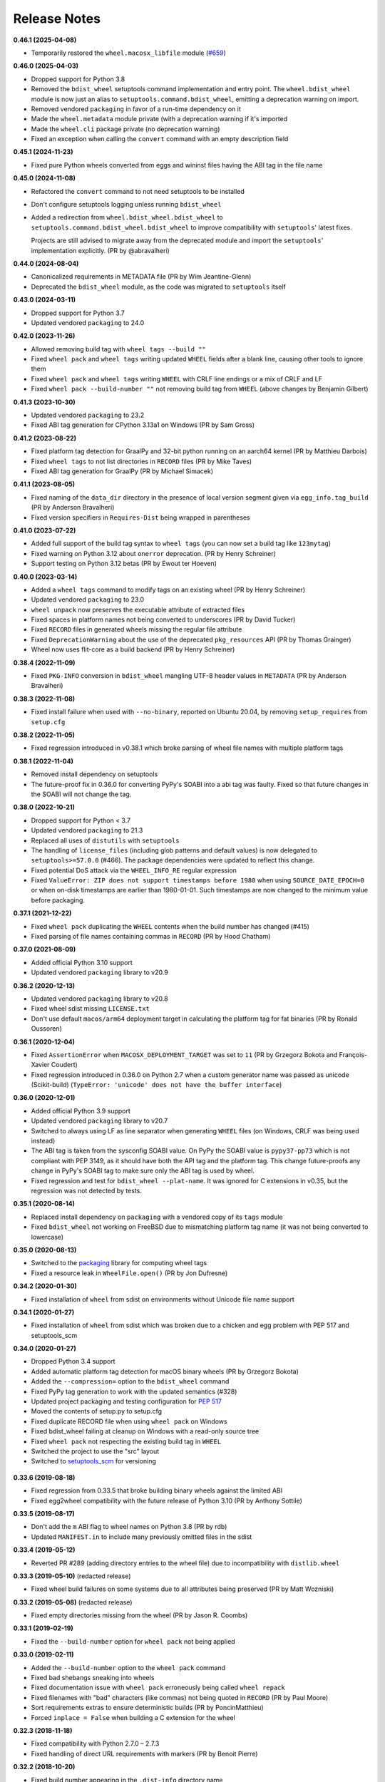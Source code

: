 Release Notes
=============

**0.46.1 (2025-04-08)**

- Temporarily restored the ``wheel.macosx_libfile`` module
  (`#659 <https://github.com/pypa/wheel/issues/659>`_)

**0.46.0 (2025-04-03)**

- Dropped support for Python 3.8
- Removed the ``bdist_wheel`` setuptools command implementation and entry point.
  The ``wheel.bdist_wheel`` module is now just an alias to
  ``setuptools.command.bdist_wheel``, emitting a deprecation warning on import.
- Removed vendored ``packaging`` in favor of a run-time dependency on it
- Made the ``wheel.metadata`` module private (with a deprecation warning if it's
  imported
- Made the ``wheel.cli`` package private (no deprecation warning)
- Fixed an exception when calling the ``convert`` command with an empty description
  field

**0.45.1 (2024-11-23)**

- Fixed pure Python wheels converted from eggs and wininst files having the ABI tag in
  the file name

**0.45.0 (2024-11-08)**

- Refactored the ``convert`` command to not need setuptools to be installed
- Don't configure setuptools logging unless running ``bdist_wheel``
- Added a redirection from ``wheel.bdist_wheel.bdist_wheel`` to
  ``setuptools.command.bdist_wheel.bdist_wheel`` to improve compatibility with
  ``setuptools``' latest fixes.

  Projects are still advised to migrate away from the deprecated  module and import
  the ``setuptools``' implementation explicitly. (PR by @abravalheri)

**0.44.0 (2024-08-04)**

- Canonicalized requirements in METADATA file (PR by Wim Jeantine-Glenn)
- Deprecated the ``bdist_wheel`` module, as the code was migrated to ``setuptools``
  itself

**0.43.0 (2024-03-11)**

- Dropped support for Python 3.7
- Updated vendored ``packaging`` to 24.0

**0.42.0 (2023-11-26)**

- Allowed removing build tag with ``wheel tags --build ""``
- Fixed ``wheel pack`` and ``wheel tags`` writing updated ``WHEEL`` fields after a
  blank line, causing other tools to ignore them
- Fixed ``wheel pack`` and ``wheel tags`` writing ``WHEEL`` with CRLF line endings or
  a mix of CRLF and LF
- Fixed ``wheel pack --build-number ""`` not removing build tag from ``WHEEL``
  (above changes by Benjamin Gilbert)

**0.41.3 (2023-10-30)**

- Updated vendored ``packaging`` to 23.2
- Fixed ABI tag generation for CPython 3.13a1 on Windows (PR by Sam Gross)

**0.41.2 (2023-08-22)**

- Fixed platform tag detection for GraalPy and 32-bit python running on an aarch64
  kernel (PR by Matthieu Darbois)
- Fixed ``wheel tags`` to not list directories in ``RECORD`` files
  (PR by Mike Taves)
- Fixed ABI tag generation for GraalPy (PR by Michael Simacek)

**0.41.1 (2023-08-05)**

- Fixed naming of the ``data_dir`` directory in the presence of local version segment
  given via ``egg_info.tag_build`` (PR by Anderson Bravalheri)
- Fixed version specifiers in ``Requires-Dist`` being wrapped in parentheses

**0.41.0 (2023-07-22)**

- Added full support of the build tag syntax to ``wheel tags`` (you can now set a build
  tag like ``123mytag``)
- Fixed warning on Python 3.12 about ``onerror`` deprecation. (PR by Henry Schreiner)
- Support testing on Python 3.12 betas (PR by Ewout ter Hoeven)

**0.40.0 (2023-03-14)**

- Added a ``wheel tags`` command to modify tags on an existing wheel
  (PR by Henry Schreiner)
- Updated vendored ``packaging`` to 23.0
- ``wheel unpack`` now preserves the executable attribute of extracted files
- Fixed spaces in platform names not being converted to underscores (PR by David Tucker)
- Fixed ``RECORD`` files in generated wheels missing the regular file attribute
- Fixed ``DeprecationWarning`` about the use of the deprecated ``pkg_resources`` API
  (PR by Thomas Grainger)
- Wheel now uses flit-core as a build backend (PR by Henry Schreiner)

**0.38.4 (2022-11-09)**

- Fixed ``PKG-INFO`` conversion in ``bdist_wheel`` mangling UTF-8 header values in
  ``METADATA`` (PR by Anderson Bravalheri)

**0.38.3 (2022-11-08)**

- Fixed install failure when used with ``--no-binary``, reported on Ubuntu 20.04, by
  removing ``setup_requires`` from ``setup.cfg``

**0.38.2 (2022-11-05)**

- Fixed regression introduced in v0.38.1 which broke parsing of wheel file names with
  multiple platform tags

**0.38.1 (2022-11-04)**

- Removed install dependency on setuptools
- The future-proof fix in 0.36.0 for converting PyPy's SOABI into a abi tag was
  faulty. Fixed so that future changes in the SOABI will not change the tag.

**0.38.0 (2022-10-21)**

- Dropped support for Python < 3.7
- Updated vendored ``packaging`` to 21.3
- Replaced all uses of ``distutils`` with ``setuptools``
- The handling of ``license_files`` (including glob patterns and default
  values) is now delegated to ``setuptools>=57.0.0`` (#466).
  The package dependencies were updated to reflect this change.
- Fixed potential DoS attack via the ``WHEEL_INFO_RE`` regular expression
- Fixed ``ValueError: ZIP does not support timestamps before 1980`` when using
  ``SOURCE_DATE_EPOCH=0`` or when on-disk timestamps are earlier than 1980-01-01. Such
  timestamps are now changed to the minimum value before packaging.

**0.37.1 (2021-12-22)**

- Fixed ``wheel pack`` duplicating the ``WHEEL`` contents when the build number has
  changed (#415)
- Fixed parsing of file names containing commas in ``RECORD`` (PR by Hood Chatham)

**0.37.0 (2021-08-09)**

- Added official Python 3.10 support
- Updated vendored ``packaging`` library to v20.9

**0.36.2 (2020-12-13)**

- Updated vendored ``packaging`` library to v20.8
- Fixed wheel sdist missing ``LICENSE.txt``
- Don't use default ``macos/arm64`` deployment target in calculating the
  platform tag for fat binaries (PR by Ronald Oussoren)

**0.36.1 (2020-12-04)**

- Fixed ``AssertionError`` when ``MACOSX_DEPLOYMENT_TARGET`` was set to ``11``
  (PR by Grzegorz Bokota and François-Xavier Coudert)
- Fixed regression introduced in 0.36.0 on Python 2.7 when a custom generator
  name was passed as unicode (Scikit-build)
  (``TypeError: 'unicode' does not have the buffer interface``)

**0.36.0 (2020-12-01)**

- Added official Python 3.9 support
- Updated vendored ``packaging`` library to v20.7
- Switched to always using LF as line separator when generating ``WHEEL`` files
  (on Windows, CRLF was being used instead)
- The ABI tag is taken from  the sysconfig SOABI value. On PyPy the SOABI value
  is ``pypy37-pp73`` which is not compliant with PEP 3149, as it should have
  both the API tag and the platform tag. This change future-proofs any change
  in PyPy's SOABI tag to make sure only the ABI tag is used by wheel.
- Fixed regression and test for ``bdist_wheel --plat-name``. It was ignored for
  C extensions in v0.35, but the regression was not detected by tests.

**0.35.1 (2020-08-14)**

- Replaced install dependency on ``packaging`` with a vendored copy of its
  ``tags`` module
- Fixed ``bdist_wheel`` not working on FreeBSD due to mismatching platform tag
  name (it was not being converted to lowercase)

**0.35.0 (2020-08-13)**

- Switched to the packaging_ library for computing wheel tags
- Fixed a resource leak in ``WheelFile.open()`` (PR by Jon Dufresne)

.. _packaging: https://pypi.org/project/packaging/

**0.34.2 (2020-01-30)**

- Fixed installation of ``wheel`` from sdist on environments without Unicode
  file name support

**0.34.1 (2020-01-27)**

- Fixed installation of ``wheel`` from sdist which was broken due to a chicken
  and egg problem with PEP 517 and setuptools_scm

**0.34.0 (2020-01-27)**

- Dropped Python 3.4 support
- Added automatic platform tag detection for macOS binary wheels
  (PR by Grzegorz Bokota)
- Added the ``--compression=`` option to the ``bdist_wheel`` command
- Fixed PyPy tag generation to work with the updated semantics (#328)
- Updated project packaging and testing configuration for :pep:`517`
- Moved the contents of setup.py to setup.cfg
- Fixed duplicate RECORD file when using ``wheel pack`` on Windows
- Fixed bdist_wheel failing at cleanup on Windows with a read-only source tree
- Fixed ``wheel pack`` not respecting the existing build tag in ``WHEEL``
- Switched the project to use the "src" layout
- Switched to setuptools_scm_ for versioning

 .. _setuptools_scm: https://github.com/pypa/setuptools_scm/

**0.33.6 (2019-08-18)**

- Fixed regression from 0.33.5 that broke building binary wheels against the
  limited ABI
- Fixed egg2wheel compatibility with the future release of Python 3.10
  (PR by Anthony Sottile)

**0.33.5 (2019-08-17)**

- Don't add the ``m`` ABI flag to wheel names on Python 3.8 (PR by rdb)
- Updated ``MANIFEST.in`` to include many previously omitted files in the sdist

**0.33.4 (2019-05-12)**

- Reverted PR #289 (adding directory entries to the wheel file) due to
  incompatibility with ``distlib.wheel``

**0.33.3 (2019-05-10)** (redacted release)

- Fixed wheel build failures on some systems due to all attributes being
  preserved (PR by Matt Wozniski)

**0.33.2 (2019-05-08)** (redacted release)

- Fixed empty directories missing from the wheel (PR by Jason R. Coombs)

**0.33.1 (2019-02-19)**

- Fixed the ``--build-number`` option for ``wheel pack`` not being applied

**0.33.0 (2019-02-11)**

- Added the ``--build-number`` option to the ``wheel pack`` command
- Fixed bad shebangs sneaking into wheels
- Fixed documentation issue with ``wheel pack`` erroneously being called
  ``wheel repack``
- Fixed filenames with "bad" characters (like commas) not being quoted in
  ``RECORD`` (PR by Paul Moore)
- Sort requirements extras to ensure deterministic builds
  (PR by PoncinMatthieu)
- Forced ``inplace = False`` when building a C extension for the wheel

**0.32.3 (2018-11-18)**

- Fixed compatibility with Python 2.7.0 – 2.7.3
- Fixed handling of direct URL requirements with markers (PR by Benoit Pierre)

**0.32.2 (2018-10-20)**

- Fixed build number appearing in the ``.dist-info`` directory name
- Made wheel file name parsing more permissive
- Fixed wrong Python tag in wheels converted from eggs
  (PR by John T. Wodder II)

**0.32.1 (2018-10-03)**

- Fixed ``AttributeError: 'Requirement' object has no attribute 'url'`` on
  setuptools/pkg_resources versions older than 18.8 (PR by Benoit Pierre)
- Fixed ``AttributeError: 'module' object has no attribute
  'algorithms_available'`` on Python < 2.7.9 (PR by Benoit Pierre)
- Fixed permissions on the generated ``.dist-info/RECORD`` file

**0.32.0 (2018-09-29)**

- Removed wheel signing and verifying features
- Removed the "wheel install" and "wheel installscripts" commands
- Added the ``wheel pack`` command
- Allowed multiple license files to be specified using the ``license_files``
  option
- Deprecated the ``license_file`` option
- Eliminated duplicate lines from generated requirements in
  ``.dist-info/METADATA`` (thanks to Wim Glenn for the contribution)
- Fixed handling of direct URL specifiers in requirements
  (PR by Benoit Pierre)
- Fixed canonicalization of extras (PR by Benoit Pierre)
- Warn when the deprecated ``[wheel]`` section is used in ``setup.cfg``
  (PR by Jon Dufresne)

**0.31.1 (2018-05-13)**

- Fixed arch as ``None`` when converting eggs to wheels

**0.31.0 (2018-04-01)**

- Fixed displaying of errors on Python 3
- Fixed single digit versions in wheel files not being properly recognized
- Fixed wrong character encodings being used (instead of UTF-8) to read and
  write ``RECORD`` (this sometimes crashed bdist_wheel too)
- Enabled Zip64 support in wheels by default
- Metadata-Version is now 2.1
- Dropped DESCRIPTION.rst and metadata.json from the list of generated files
- Dropped support for the non-standard, undocumented ``provides-extra`` and
  ``requires-dist`` keywords in setup.cfg metadata
- Deprecated all wheel signing and signature verification commands
- Removed the (already defunct) ``tool`` extras from setup.py

**0.30.0 (2017-09-10)**

- Added py-limited-api {cp32|cp33|cp34|...} flag to produce cpNN.abi3.{arch}
  tags on CPython 3.
- Documented the ``license_file`` metadata key
- Improved Python, abi tagging for ``wheel convert``. Thanks Ales Erjavec.
- Fixed ``>`` being prepended to lines starting with "From" in the long
  description
- Added support for specifying a build number (as per PEP 427).
  Thanks Ian Cordasco.
- Made the order of files in generated ZIP files deterministic.
  Thanks Matthias Bach.
- Made the order of requirements in metadata deterministic. Thanks Chris Lamb.
- Fixed ``wheel install`` clobbering existing files
- Improved the error message when trying to verify an unsigned wheel file
- Removed support for Python 2.6, 3.2 and 3.3.

**0.29.0 (2016-02-06)**

- Fix compression type of files in archive (Issue #155, Pull Request #62,
  thanks Xavier Fernandez)

**0.28.0 (2016-02-05)**

- Fix file modes in archive (Issue #154)

**0.27.0 (2016-02-05)**

- Support forcing a platform tag using ``--plat-name`` on pure-Python wheels,
  as well as nonstandard platform tags on non-pure wheels (Pull Request #60,
  Issue #144, thanks Andrés Díaz)
- Add SOABI tags to platform-specific wheels built for Python 2.X (Pull Request
  #55, Issue #63, Issue #101)
- Support reproducible wheel files, wheels that can be rebuilt and will hash to
  the same values as previous builds (Pull Request #52, Issue #143, thanks
  Barry Warsaw)
- Support for changes in keyring >= 8.0 (Pull Request #61, thanks Jason R.
  Coombs)
- Use the file context manager when checking if dependency_links.txt is empty,
  fixes problems building wheels under PyPy on Windows  (Issue #150, thanks
  Cosimo Lupo)
- Don't attempt to (recursively) create a build directory ending with ``..``
  (invalid on all platforms, but code was only executed on Windows) (Issue #91)
- Added the PyPA Code of Conduct (Pull Request #56)

**0.26.0 (2015-09-18)**

- Fix multiple entrypoint comparison failure on Python 3 (Issue #148)

**0.25.0 (2015-09-16)**

- Add Python 3.5 to tox configuration
- Deterministic (sorted) metadata
- Fix tagging for Python 3.5 compatibility
- Support py2-none-'arch' and py3-none-'arch' tags
- Treat data-only wheels as pure
- Write to temporary file and rename when using wheel install --force

**0.24.0 (2014-07-06)**

- The python tag used for pure-python packages is now .pyN (major version
  only). This change actually occurred in 0.23.0 when the --python-tag
  option was added, but was not explicitly mentioned in the changelog then.
- wininst2wheel and egg2wheel removed. Use "wheel convert [archive]"
  instead.
- Wheel now supports setuptools style conditional requirements via the
  extras_require={} syntax. Separate 'extra' names from conditions using
  the : character. Wheel's own setup.py does this. (The empty-string
  extra is the same as install_requires.) These conditional requirements
  should work the same whether the package is installed by wheel or
  by setup.py.

**0.23.0 (2014-03-31)**

- Compatibility tag flags added to the bdist_wheel command
- sdist should include files necessary for tests
- 'wheel convert' can now also convert unpacked eggs to wheel
- Rename pydist.json to metadata.json to avoid stepping on the PEP
- The --skip-scripts option has been removed, and not generating scripts is now
  the default. The option was a temporary approach until installers could
  generate scripts themselves. That is now the case with pip 1.5 and later.
  Note that using pip 1.4 to install a wheel without scripts will leave the
  installation without entry-point wrappers. The "wheel install-scripts"
  command can be used to generate the scripts in such cases.
- Thank you contributors

**0.22.0 (2013-09-15)**

- Include entry_points.txt, scripts a.k.a. commands, in experimental
  pydist.json
- Improved test_requires parsing
- Python 2.6 fixes, "wheel version" command courtesy pombredanne

**0.21.0 (2013-07-20)**

- Pregenerated scripts are the default again.
- "setup.py bdist_wheel --skip-scripts" turns them off.
- setuptools is no longer a listed requirement for the 'wheel'
  package. It is of course still required in order for bdist_wheel
  to work.
- "python -m wheel" avoids importing pkg_resources until it's necessary.

**0.20.0**

- No longer include console_scripts in wheels. Ordinary scripts (shell files,
  standalone Python files) are included as usual.
- Include new command "python -m wheel install-scripts [distribution
  [distribution ...]]" to install the console_scripts (setuptools-style
  scripts using pkg_resources) for a distribution.

**0.19.0 (2013-07-19)**

- pymeta.json becomes pydist.json

**0.18.0 (2013-07-04)**

- Python 3 Unicode improvements

**0.17.0 (2013-06-23)**

- Support latest PEP-426 "pymeta.json" (json-format metadata)

**0.16.0 (2013-04-29)**

- Python 2.6 compatibility bugfix (thanks John McFarlane)
- Bugfix for C-extension tags for CPython 3.3 (using SOABI)
- Bugfix for bdist_wininst converter "wheel convert"
- Bugfix for dists where "is pure" is None instead of True or False
- Python 3 fix for moving Unicode Description to metadata body
- Include rudimentary API documentation in Sphinx (thanks Kevin Horn)

**0.15.0 (2013-01-14)**

- Various improvements

**0.14.0 (2012-10-27)**

- Changed the signature format to better comply with the current JWS spec.
  Breaks all existing signatures.
- Include ``wheel unsign`` command to remove RECORD.jws from an archive.
- Put the description in the newly allowed payload section of PKG-INFO
  (METADATA) files.

**0.13.0 (2012-10-17)**

- Use distutils instead of sysconfig to get installation paths; can install
  headers.
- Improve WheelFile() sort.
- Allow bootstrap installs without any pkg_resources.

**0.12.0 (2012-10-06)**

- Unit test for wheel.tool.install

**0.11.0 (2012-10-17)**

- API cleanup

**0.10.3 (2012-10-03)**

- Scripts fixer fix

**0.10.2 (2012-10-02)**

- Fix keygen

**0.10.1 (2012-09-30)**

- Preserve attributes on install.

**0.10.0 (2012-09-30)**

- Include a copy of pkg_resources. Wheel can now install into a virtualenv
  that does not have distribute (though most packages still require
  pkg_resources to actually work; wheel install distribute)
- Define a new setup.cfg section [wheel]. universal=1 will
  apply the py2.py3-none-any tag for pure python wheels.

**0.9.7 (2012-09-20)**

- Only import dirspec when needed. dirspec is only needed to find the
  configuration for keygen/signing operations.

**0.9.6 (2012-09-19)**

- requires-dist from setup.cfg overwrites any requirements from setup.py
  Care must be taken that the requirements are the same in both cases,
  or just always install from wheel.
- drop dirspec requirement on win32
- improved command line utility, adds 'wheel convert [egg or wininst]' to
  convert legacy binary formats to wheel

**0.9.5 (2012-09-15)**

- Wheel's own wheel file can be executed by Python, and can install itself:
  ``python wheel-0.9.5-py27-none-any/wheel install ...``
- Use argparse; basic ``wheel install`` command should run with only stdlib
  dependencies.
- Allow requires_dist in setup.cfg's [metadata] section. In addition to
  dependencies in setup.py, but will only be interpreted when installing
  from wheel, not from sdist. Can be qualified with environment markers.

**0.9.4 (2012-09-11)**

- Fix wheel.signatures in sdist

**0.9.3 (2012-09-10)**

- Integrated digital signatures support without C extensions.
- Integrated "wheel install" command (single package, no dependency
  resolution) including compatibility check.
- Support Python 3.3
- Use Metadata 1.3 (PEP 426)

**0.9.2 (2012-08-29)**

- Automatic signing if WHEEL_TOOL points to the wheel binary
- Even more Python 3 fixes

**0.9.1 (2012-08-28)**

- 'wheel sign' uses the keys generated by 'wheel keygen' (instead of generating
  a new key at random each time)
- Python 2/3 encoding/decoding fixes
- Run tests on Python 2.6 (without signature verification)

**0.9 (2012-08-22)**

- Updated digital signatures scheme
- Python 3 support for digital signatures
- Always verify RECORD hashes on extract
- "wheel" command line tool to sign, verify, unpack wheel files

**0.8 (2012-08-17)**

- none/any draft pep tags update
- improved wininst2wheel script
- doc changes and other improvements

**0.7 (2012-07-28)**

- sort .dist-info at end of wheel archive
- Windows & Python 3 fixes from Paul Moore
- pep8
- scripts to convert wininst & egg to wheel

**0.6 (2012-07-23)**

- require distribute >= 0.6.28
- stop using verlib

**0.5 (2012-07-17)**

- working pretty well

**0.4.2 (2012-07-12)**

- hyphenated name fix

**0.4 (2012-07-11)**

- improve test coverage
- improve Windows compatibility
- include tox.ini courtesy of Marc Abramowitz
- draft hmac sha-256 signing function

**0.3 (2012-07-04)**

- prototype egg2wheel conversion script

**0.2 (2012-07-03)**

- Python 3 compatibility

**0.1 (2012-06-30)**

- Initial version
